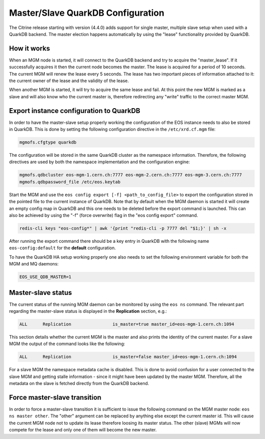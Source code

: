 .. highlight:: rst

.. index::
   single: Master/Slave QuarkDB Configuration

Master/Slave QuarkDB Configuration
===================================

The Citrine release starting with version (4.4.0) adds support for single master,
multiple slave setup when used with a QuarkDB backend. The master election happens
automatically by using the "lease" functionality provided by QuarkDB.

How it works
------------

When an MGM node is started, it will connect to the QuarkDB backend and try to
acquire the "master_lease". If it successfully acquires it then the current
node becomes the master. The lease is acquired for a period of 10 seconds. The
current MGM will renew the lease every 5 seconds. The lease has two important
pieces of information attached to it: the current owner of the lease and the
validity of the lease.

When another MGM is started, it will try to acquire the same lease and fail. At
this point the new MGM is marked as a slave and will also know who the current
master is, therefore redirecting any "write" traffic to the correct master MGM.

Export instance configuration to QuarkDB
----------------------------------------

In order to have the master-slave setup properly working the configuration of the
EOS instance needs to also be stored in QuarkDB. This is done by setting the
following configuration directive in the ``/etc/xrd.cf.mgm`` file:

.. code-block:: bash

   mgmofs.cfgtype quarkdb

The configuration will be stored in the same QuarkDB cluster as the namespace
information. Therefore, the following directives are used by both the namespace
implementation and the configuration engine:

.. code-block:: bash

  mgmofs.qdbcluster eos-mgm-1.cern.ch:7777 eos-mgm-2.cern.ch:7777 eos-mgm-3.cern.ch:7777
  mgmofs.qdbpassword_file /etc/eos.keytab

Start the MGM and use the ``eos config export [-f] <path_to_config_file>`` to export the
configuration stored in the pointed file to the current instance of QuarkDB. Note that
by default when the MGM daemon is started it will create an empty config map in QuarkDB
and this one needs to be deleted before the export command is launched. This can also be
achieved by using the "-f" (force overwrite) flag in the "eos config export" command.

.. code-block:: bash

   redis-cli keys "eos-config*" | awk '{print "redis-cli -p 7777 del "$1;}' | sh -x

After running the export command there should be a key entry in QuarkDB with the
following name ``eos-config:default`` for the **default** configuration.

To have the QuarkDB HA setup working properly one also needs to set the following
environment variable for both the MGM and MQ daemons:

.. code-block:: bash

   EOS_USE_QDB_MASTER=1


Master-slave status
-------------------

The current status of the running MGM daemon can be monitored by using the ``eos ns``
command. The relevant part regarding the master-slave status is displayed in the
**Replication** section, e.g.:

.. code-block:: bash

   ALL      Replication                is_master=true master_id=eos-mgm-1.cern.ch:1094

This section details whether the current MGM is the master and also prints the
identity of the current master. For a slave MGM the output of the command looks
like the following:

.. code-block:: bash

   ALL      Replication                is_master=false master_id=eos-mgm-1.cern.ch:1094

For a slave MGM the namespace metadata cache is disabled. This is done to avoid
confusion for a user connected to the slave MGM and getting stalle information
- since it might have been updated by the master MGM. Therefore, all the metadata
on the slave is fetched directly from the QuarkDB backend.

Force master-slave transition
------------------------------

In order to force a master-slave transition it is sufficient to issue the following
command on the MGM master node: ``eos ns master other``. The "other" argument can
be replaced by anything else except the current master id. This will cause the current
MGM node not to update its lease therefore loosing its master status. The other
(slave) MGMs will now compete for the lease and only one of them will become the
new master.
